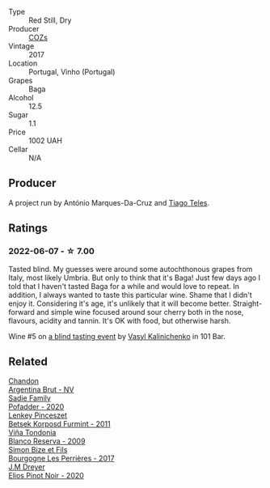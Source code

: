 :PROPERTIES:
:ID:                     66630528-efcf-408b-8fbb-4e3d186d568e
:END:
#+attr_html: :class wine-main-image
[[file:/images/22/4602d5-c307-4bfc-b84a-bfeede982fc0/2022-06-08-09-17-25-IMG-0340.webp]]

- Type :: Red Still, Dry
- Producer :: [[barberry:/producers/d333df37-1bf6-4b6f-b48f-4ccf050126cf][COZs]]
- Vintage :: 2017
- Location :: Portugal, Vinho (Portugal)
- Grapes :: Baga
- Alcohol :: 12.5
- Sugar :: 1.1
- Price :: 1002 UAH
- Cellar :: N/A

** Producer
:PROPERTIES:
:ID:                     5fa4a1af-aec8-4c91-847a-784e33365775
:END:

A project run by António Marques-Da-Cruz and [[barberry:/producers/9b7d5999-fe0e-4517-ace4-c0573ccbb5b4][Tiago Teles]].

** Ratings
:PROPERTIES:
:ID:                     5ef3c409-07b7-4501-91d7-03d441be97e0
:END:

*** 2022-06-07 - ☆ 7.00
:PROPERTIES:
:ID:                     e900aec2-4f1e-47f0-92d1-a26c4f2ff70d
:END:

Tasted blind. My guesses were around some autochthonous grapes from Italy, most likely Umbria. But only to think that it's Baga! Just few days ago I told that I haven't tasted Baga for a while and would love to repeat. In addition, I always wanted to taste this particular wine. Shame that I didn't enjoy it. Considering it's age, it's unlikely that it will become better. Straight-forward and simple wine focused around sour cherry both in the nose, flavours, acidity and tannin. It's OK with food, but otherwise harsh.

Wine #5 on [[barberry:/posts/2022-06-07-blind-tasting][a blind tasting event]] by [[barberry:/convives/d904e107-409a-4f5b-959b-880e4b721465][Vasyl Kalinichenko]] in 101 Bar.

** Related
:PROPERTIES:
:ID:                     6042b91d-5eba-4475-bcd6-8eba55861cfa
:END:

#+begin_export html
<div class="flex-container">
  <a class="flex-item flex-item-left" href="/wines/268bd2f6-3e62-4a26-ba42-d514bc4e011d.html">
    <img class="flex-bottle" src="/images/26/8bd2f6-3e62-4a26-ba42-d514bc4e011d/2022-06-05-10-43-14-62A642B5-89E2-4570-9704-F7F5D7219085-1-105-c.webp"></img>
    <section class="h text-small text-lighter">Chandon</section>
    <section class="h text-bolder">Argentina Brut - NV</section>
  </a>

  <a class="flex-item flex-item-right" href="/wines/42dc355d-a934-4cb0-9592-cf1d474bec57.html">
    <img class="flex-bottle" src="/images/42/dc355d-a934-4cb0-9592-cf1d474bec57/2022-06-08-09-23-47-0AF5D3A0-84A5-40C3-8786-2A427AB3C799-1-105-c.webp"></img>
    <section class="h text-small text-lighter">Sadie Family</section>
    <section class="h text-bolder">Pofadder - 2020</section>
  </a>

  <a class="flex-item flex-item-left" href="/wines/4a169cba-26aa-4d74-a03a-07a7bea905db.html">
    <img class="flex-bottle" src="/images/4a/169cba-26aa-4d74-a03a-07a7bea905db/2022-06-08-08-40-30-8E9A0699-5012-4DDB-800C-88569D622FF1-1-105-c.webp"></img>
    <section class="h text-small text-lighter">Lenkey Pinceszet</section>
    <section class="h text-bolder">Betsek Korposd Furmint - 2011</section>
  </a>

  <a class="flex-item flex-item-right" href="/wines/56317de6-f3c6-43f9-8efc-6537b23750c5.html">
    <img class="flex-bottle" src="/images/56/317de6-f3c6-43f9-8efc-6537b23750c5/2022-06-08-08-50-39-34C9B22D-AED6-42AE-8B31-3E4AD017AB8A-1-105-c.webp"></img>
    <section class="h text-small text-lighter">Viña Tondonia</section>
    <section class="h text-bolder">Blanco Reserva - 2009</section>
  </a>

  <a class="flex-item flex-item-left" href="/wines/9e880b48-e667-429f-a5d8-222f6190cb3a.html">
    <img class="flex-bottle" src="/images/9e/880b48-e667-429f-a5d8-222f6190cb3a/2022-06-08-08-58-22-90EF53B4-6E02-4143-8E8F-FC5BB22AC7FA-1-105-c.webp"></img>
    <section class="h text-small text-lighter">Simon Bize et Fils</section>
    <section class="h text-bolder">Bourgogne Les Perrières - 2017</section>
  </a>

  <a class="flex-item flex-item-right" href="/wines/f1137f23-9d0b-4e02-a8dc-aeef990ea592.html">
    <img class="flex-bottle" src="/images/f1/137f23-9d0b-4e02-a8dc-aeef990ea592/2022-06-08-09-10-01-14B8D394-3091-4D47-9161-D22122F8F01B-1-105-c.webp"></img>
    <section class="h text-small text-lighter">J.M Dreyer</section>
    <section class="h text-bolder">Elios Pinot Noir - 2020</section>
  </a>

</div>
#+end_export
